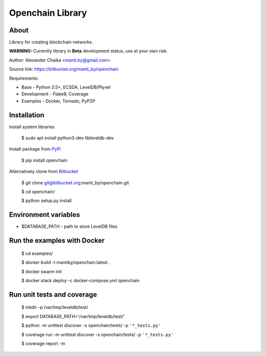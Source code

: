 Openchain Library
=================

About
-----

Library for creating blockchain networks.

**WARNING:** Currently library in **Beta** development status, use at your own risk.

Author: Alexander Chaika <manti.by@gmail.com>

Source link: https://bitbucket.org/manti_by/openchain

Requirements:

- Base - Python 3.5+, ECSDA, LevelDB/Plyvel
- Development - Flake8, Coverage
- Examples - Docker, Tornado, PyP2P

Installation
------------

Install system libraries

    $ sudo apt install python3-dev libleveldb-dev

Install package from `PyPi <https://pypi.python.org/pypi/openchain>`_

    $ pip install openchain

Alternatively clone from `Bitbucket <https://bitbucket.org/manti_by/openchain>`_

    $ git clone git@bitbucket.org:manti_by/openchain.git

    $ cd openchain/

    $ python setup.py install

Environment variables
---------------------

- $DATABASE_PATH - path to store LevelDB files

Run the examples with Docker
----------------------------

    $ cd examples/

    $ docker build -t mantiby/openchain:latest .

    $ docker swarm init

    $ docker stack deploy -c docker-compose.yml openchain

Run unit tests and coverage
---------------------------

    $ mkdir -p /var/tmp/leveldb/test/

    $ export DATABASE_PATH='/var/tmp/leveldb/test/'

    $ python -m unittest discover -s openchain/tests/ -p ``'*_tests.py'``

    $ coverage run -m unittest discover -s openchain/tests/ -p ``'*_tests.py'``

    $ coverage report -m